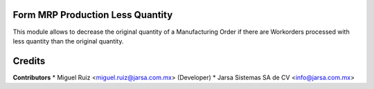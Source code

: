 Form MRP Production Less Quantity
=================================

This module allows to decrease the original quantity of a Manufacturing Order if there are Workorders processed with less quantity than the original quantity.

Credits
=======

**Contributors**
* Miguel Ruiz <miguel.ruiz@jarsa.com.mx> (Developer)
* Jarsa Sistemas SA de CV <info@jarsa.com.mx>
